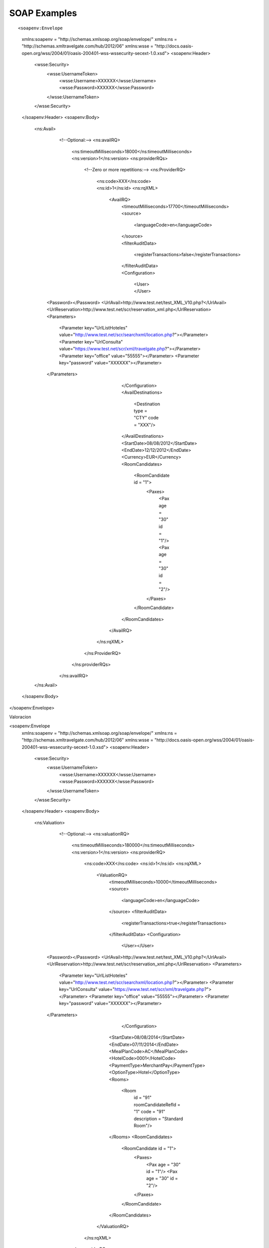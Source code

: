 #############
SOAP Examples
#############

::

<soapenv:Envelope
    xmlns:soapenv = "http://schemas.xmlsoap.org/soap/envelope/"
    xmlns:ns = "http://schemas.xmltravelgate.com/hub/2012/06"
    xmlns:wsse = "http://docs.oasis-open.org/wss/2004/01/oasis-200401-wss-wssecurity-secext-1.0.xsd">
    <soapenv:Header>
        <wsse:Security>
            <wsse:UsernameToken>
                <wsse:Username>XXXXXX</wsse:Username>
                <wsse:Password>XXXXXX</wsse:Password>
            </wsse:UsernameToken>
        </wsse:Security>
    </soapenv:Header>
    <soapenv:Body>
        <ns:Avail>
            <!--Optional:-->
            <ns:availRQ>
                <ns:timeoutMilliseconds>18000</ns:timeoutMilliseconds>
                <ns:version>1</ns:version>
                <ns:providerRQs>
                    <!--Zero or more repetitions:-->
                    <ns:ProviderRQ>
                        <ns:code>XXX</ns:code>
                        <ns:id>1</ns:id>
                        <ns:rqXML>
                            <AvailRQ>
                                <timeoutMilliseconds>17700</timeoutMilliseconds>
                                <source>
                                    <languageCode>en</languageCode>
                                </source>
                                <filterAuditData>
                                    <registerTransactions>false</registerTransactions>
                                </filterAuditData>
                                <Configuration>
                                  <User></User>
          <Password></Password>
          <UrlAvail>http://www.test.net/test_XML_V10.php?</UrlAvail>
          <UrlReservation>http://www.test.net/scr/reservation_xml.php</UrlReservation>
          <Parameters>
            <Parameter key="UrlListHoteles" value="http://www.test.net/scr/searchxml/location.php?"></Parameter>
            <Parameter key="UrlConsulta" value="https://www.test.net/scr/xml/travelgate.php?"></Parameter>
            <Parameter key="office" value="55555"></Parameter>
            <Parameter key="password" value="XXXXXX"></Parameter>
          </Parameters>
                                </Configuration>
                                <AvailDestinations>
                                    <Destination type = "CTY" code = "XXX"/>
                                </AvailDestinations>
                                <StartDate>08/08/2012</StartDate>
                                <EndDate>12/12/2012</EndDate>
                                <Currency>EUR</Currency>
                                <RoomCandidates>
                                    <RoomCandidate id = "1">
                                        <Paxes>
                                            <Pax age = "30" id = "1"/>
                                            <Pax age = "30" id = "2"/>
                                        </Paxes>
                                    </RoomCandidate>
                                </RoomCandidates>
                            </AvailRQ>
                        </ns:rqXML>
                    </ns:ProviderRQ>
                </ns:providerRQs>
            </ns:availRQ>
        </ns:Avail>
    </soapenv:Body>
</soapenv:Envelope>

Valoracion

<soapenv:Envelope
    xmlns:soapenv = "http://schemas.xmlsoap.org/soap/envelope/"
    xmlns:ns = "http://schemas.xmltravelgate.com/hub/2012/06"
    xmlns:wsse = "http://docs.oasis-open.org/wss/2004/01/oasis-200401-wss-wssecurity-secext-1.0.xsd">
    <soapenv:Header>
        <wsse:Security>
            <wsse:UsernameToken>
                <wsse:Username>XXXXXX</wsse:Username>
                <wsse:Password>XXXXXX</wsse:Password>
            </wsse:UsernameToken>
        </wsse:Security>
    </soapenv:Header>
    <soapenv:Body>
        <ns:Valuation>
            <!--Optional:-->
            <ns:valuationRQ>
                <ns:timeoutMilliseconds>180000</ns:timeoutMilliseconds>
                <ns:version>1</ns:version>
                <ns:providerRQ>
                    <ns:code>XXX</ns:code>
                    <ns:id>1</ns:id>
                    <ns:rqXML>
                        <ValuationRQ>
                            <timeoutMilliseconds>10000</timeoutMilliseconds>
                            <source>
                                <languageCode>en</languageCode>
                            </source>
                            <filterAuditData>
                                <registerTransactions>true</registerTransactions>
                            </filterAuditData>
                            <Configuration>
                                  <User></User>
          <Password></Password>
          <UrlAvail>http://www.test.net/test_XML_V10.php?</UrlAvail>
          <UrlReservation>http://www.test.net/scr/reservation_xml.php</UrlReservation>
          <Parameters>
            <Parameter key="UrlListHoteles" value="http://www.test.net/scr/searchxml/location.php?"></Parameter>
            <Parameter key="UrlConsulta" value="https://www.test.net/scr/xml/travelgate.php?"></Parameter>
            <Parameter key="office" value="55555"></Parameter>
            <Parameter key="password" value="XXXXXX"></Parameter>
          </Parameters>
                                </Configuration>
                            <StartDate>08/08/2014</StartDate>
                            <EndDate>07/11/2014</EndDate>
                            <MealPlanCode>AC</MealPlanCode>
                            <HotelCode>0001</HotelCode>
                            <PaymentType>MerchantPay</PaymentType>
                            <OptionType>Hotel</OptionType>
                            <Rooms>
                                <Room
                                    id = "91"
                                    roomCandidateRefId = "1"
                                    code = "91"
                                    description = "Standard Room"/>
                            </Rooms>
                            <RoomCandidates>
                                <RoomCandidate id = "1">
                                    <Paxes>
                                        <Pax age = "30" id = "1"/>
                                        <Pax age = "30" id = "2"/>
                                    </Paxes>
                                </RoomCandidate>
                            </RoomCandidates>
                        </ValuationRQ>
                    </ns:rqXML>
                </ns:providerRQ>
            </ns:valuationRQ>
        </ns:Valuation>
    </soapenv:Body>
</soapenv:Envelope>